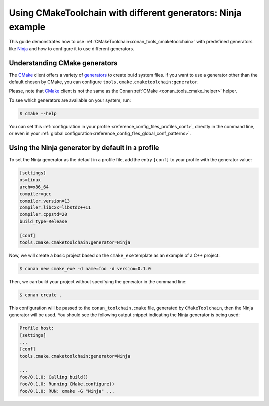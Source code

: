 
.. _examples-tools-use-different-toolchain-generator:

Using CMakeToolchain with different generators: Ninja example
=============================================================

This guide demonstrates how to use :ref:`CMakeToolchain<conan_tools_cmaketoolchain>` with predefined generators
like `Ninja <https://ninja-build.org/>`_ and how to configure it to use different generators.

Understanding CMake generators
------------------------------

The `CMake <https://cmake.org/>`_ client offers a variety of `generators <https://cmake.org/cmake/help/latest/manual/cmake-generators.7.html>`_ to create build system files.
If you want to use a generator other than the default chosen by CMake, you can configure ``tools.cmake.cmaketoolchain:generator``.

Please, note that `CMake <https://cmake.org/>`_ client is not the same as the Conan :ref:`CMake <conan_tools_cmake_helper>` helper.

To see which generators are available on your system, run:

.. code-block:: bash

    $ cmake --help

You can set this :ref:`configuration in your profile <reference_config_files_profiles_conf>`,
directly in the command line, or even in your :ref:`global configuration<reference_config_files_global_conf_patterns>`.

Using the Ninja generator by default in a profile
-------------------------------------------------

To set the Ninja generator as the default in a profile file,
add the entry ``[conf]`` to your profile with the generator value:

.. code-block:: text

    [settings]
    os=Linux
    arch=x86_64
    compiler=gcc
    compiler.version=13
    compiler.libcxx=libstdc++11
    compiler.cppstd=20
    build_type=Release

    [conf]
    tools.cmake.cmaketoolchain:generator=Ninja

Now, we will create a basic project based on the ``cmake_exe`` template as an example of a C++ project:

.. code-block:: bash

    $ conan new cmake_exe -d name=foo -d version=0.1.0

Then, we can build your project without specifying the generator in the command line:

.. code-block:: bash

    $ conan create .

This configuration will be passed to the ``conan_toolchain.cmake`` file, generated by ``CMakeToolchain``, then the Ninja generator will be used.
You should see the following output snippet indicating the Ninja generator is being used:

.. code-block:: bash

    Profile host:
    [settings]
    ...
    [conf]
    tools.cmake.cmaketoolchain:generator=Ninja

    ...
    foo/0.1.0: Calling build()
    foo/0.1.0: Running CMake.configure()
    foo/0.1.0: RUN: cmake -G "Ninja" ...
